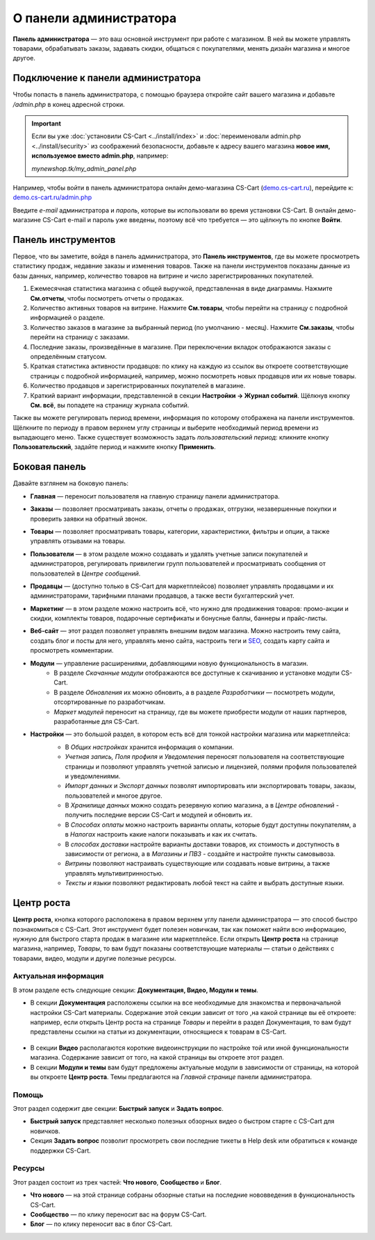 ***********************
О панели администратора
***********************

**Панель администратора** — это ваш основной инструмент при работе с магазином. В ней вы можете управлять товарами, обрабатывать заказы, задавать скидки, общаться с покупателями, менять дизайн магазина и многое другое.

===================================
Подключение к панели администратора
===================================

Чтобы попасть в панель администратора, с помощью браузера откройте сайт вашего магазина и добавьте */admin.php* в конец адресной строки.

.. important::

    Если вы уже :doc:`установили CS-Cart <../install/index>` и :doc:`переименовали admin.php <../install/security>` из соображений безопасности, добавьте к адресу вашего магазина **новое имя, используемое вместо admin.php**, например:

    *mynewshop.tk/my_admin_panel.php* 


Например, чтобы войти в панель администратора онлайн демо-магазина CS-Cart (`demo.cs-cart.ru <http://demo.cs-cart.ru/>`_), перейдите к: `demo.cs-cart.ru/admin.php <http://demo.cs-cart.ru/admin.php>`_

.. fancybox:: img/intro/url.png
    :alt: Адрес панели администратора в онлайн демо-магазине CS-Cart.

Введите *e-mail* администратора и *пароль*, которые вы использовали во время установки CS-Cart. В онлайн демо-магазине CS-Cart e-mail и пароль уже введены, поэтому всё что требуется — это щёлкнуть по кнопке **Войти**. 

.. fancybox:: img/intro/login.png
    :alt: Форма входа в панель администратора CS-Cart.

===================
Панель инструментов
===================

Первое, что вы заметите, войдя в панель администратора, это **Панель инструментов**, где вы можете просмотреть статистику продаж, недавние заказы и изменения товаров. Также на панели инструментов показаны данные из базы данных, например, количество товаров на витрине и число зарегистрированных покупателей.

.. fancybox:: img/intro/dashboard2.png
    :alt: На панели инструментов отображается статистика вашего магазина.

#. Ежемесячная статистика магазина с общей выручкой, представленная в виде диаграммы. Нажмите **См.отчеты**, чтобы посмотреть отчеты о продажах.

#. Количество активных товаров на витрине. Нажмите **См.товары**, чтобы перейти на страницу с подробной информацией о разделе.

#. Количество заказов в магазине за выбранный период (по умолчанию - месяц). Нажмите **См.заказы**, чтобы перейти на страницу с заказами.

#. Последние заказы, произведённые в магазине. При переключении вкладок отображаются заказы с определённым статусом.

#. Краткая статистика активности продавцов: по клику на каждую из ссылок вы откроете соответствующие страницы с подробной информацией, например, можно посмотреть новых продавцов или их новые товары.

#. Количество продавцов и зарегистрированных покупателей в магазине. 

#. Краткий вариант информации, представленной в секции **Настройки → Журнал событий**. Щёлкнув кнопку **См. всё**, вы попадете на страницу журнала событий.

Также вы можете регулировать период времени, информация по которому отображена на панели инструментов. Щёлкните по периоду в правом верхнем углу страницы и выберите необходимый период времени из выпадающего меню. Также существует возможность задать *пользовательский период*: кликните кнопку **Пользовательский**, задайте период и нажмите кнопку **Применить**.

.. fancybox:: img/intro/periods2.png
    :alt: Просмотр статистики за определённый период. 

==============
Боковая панель
==============

Давайте взглянем на боковую панель:

.. image:: img/intro/sidebar2.png
    :align: center
    :alt: Боковая панель, расположенная слева на панели администратора.

* **Главная** — переносит пользователя на главную страницу панели администратора.

* **Заказы** —  позволяет просматривать заказы, отчеты о продажах, отгрузки, незавершенные покупки и проверить заявки на обратный звонок. 

* **Товары** —  позволяет просматривать товары, категории, характеристики, фильтры и опции, а также управлять отзывами на товары. 

* **Пользователи** —  в этом разделе можно создавать и удалять учетные записи покупателей и администраторов, регулировать привилегии групп пользователей и просматривать сообщения от пользователей в *Центре сообщений*.

* **Продавцы** — (доступно только в CS-Cart для маркетплейсов) позволяет управлять продавцами и их администраторами, тарифными планами продавцов, а также вести бухгалтерский учет. 

* **Маркетинг** — в этом разделе можно настроить всё, что нужно для продвижения товаров: промо-акции и скидки, комплекты товаров, подарочные сертификаты и бонусные баллы, баннеры и прайс-листы. 

* **Веб-сайт** — этот раздел позволяет управлять внешним видом магазина. Можно настроить тему сайта, создать блог и посты для него, управлять меню сайта, настроить теги и `SEO <https://en.wikipedia.org/wiki/Search_engine_optimization>`_, создать карту сайта и просмотреть комментарии. 

* **Модули** — управление расширениями, добавляющими новую функциональность в магазин. 
    * В разделе *Скачанные модули* отображаются все доступные к скачиванию и установке модули CS-Cart. 
    * В разделе *Обновления* их можно обновить, а в разделе *Разработчики* — посмотреть модули, отсортированные по разработчикам. 
    * *Маркет модулей* переносит на страницу, где вы можете приобрести модули от наших партнеров, разработанные для CS-Cart.

* **Настройки** — это большой раздел, в котором есть всё для тонкой настройки магазина или маркетплейса:
    * В *Общих настройках* хранится информация о компании. 
    * *Учетная запись, Поля профиля* и *Уведомления* переносят пользователя на соответствующие страницы и позволяют управлять учетной записью и лицензией, полями профиля пользователей и уведомлениями.
    * *Импорт данных* и *Экспорт данных* позволят импортировать или экспортировать товары, заказы, пользователей и многое другое. 
    * В *Хранилище данных* можно создать резервную копию магазина, а в *Центре обновлений* - получить последние версии CS-Cart и модулей и обновить их. 
    * В *Способах оплаты* можно настроить варианты оплаты, которые будут доступны покупателям, а в *Налогах* настроить какие налоги показывать и как их считать.
    * В *способах доставки* настройте варианты доставки товаров, их стоимость и доступность в зависимости от региона, а в *Магазины и ПВЗ* - создайте и настройте пункты самовывоза.
    * *Витрины* позволяют настраивать существующие или создавать новые витрины, а также управлять мультивитринностью.
    * *Тексты и языки* позволяют редактировать любой текст на сайте и выбрать доступные языки.
    
    .. image:: img/intro/admin_settings.png
        :align: center
        :alt: Настройки панели администратора.
    
===========
Центр роста
===========

**Центр роста**, кнопка которого расположена в правом верхнем углу панели администратора — это способ быстро познакомиться с CS-Cart. Этот инструмент будет полезен новичкам, так как поможет найти всю информацию, нужную для быстрого старта продаж в магазине или маркетплейсе. Если открыть **Центр роста** на странице магазина, например, *Товары*, то вам будут показаны соответствующие материалы — статьи о действиях с товарами, видео, модули и другие полезные ресурсы.

.. image:: img/intro/growth_center_icon2.png
    :align: center
    :alt: Иконка Центра роста в панели администратора.

Актуальная информация
=====================

В этом разделе есть следующие секции: **Документация, Видео, Модули и темы**.

* В секции **Документация** расположены ссылки на все необходимые для знакомства и первоначальной настройки CS-Cart материалы. Содержание этой секции зависит от того ,на какой странице вы её откроете: например, если открыть Центр роста на странице *Товары* и перейти в раздел Документация, то вам будут представлены ссылки на статьи из документации, относящиеся к товарам в CS-Cart. 

 .. image:: img/intro/growth_center_docs.png
    :align: center
    :alt: Раздел Центра роста с документацией на странице Товары.

* В секции **Видео** располагаются короткие видеоинструкции по настройке той или иной функциональности магазина. Содержание зависит от того, на какой страницы вы откроете этот раздел. 
* В секции **Модули и темы** вам будут предложены актуальные модули в зависимости от страницы, на которой вы откроете **Центр роста**. Темы предлагаются на *Главной странице* панели администратора. 

Помощь
======

Этот раздел содержит две секции: **Быстрый запуск** и **Задать вопрос**.

* **Быстрый запуск** представляет несколько полезных обзорных видео о быстром старте с CS-Cart для новичков.
* Секция **Задать вопрос** позволит просмотреть свои последние тикеты в Help desk или обратиться к команде поддержки CS-Cart.

Ресурсы
=======

Этот раздел состоит из трех частей: **Что нового**, **Сообщество** и **Блог**. 

* **Что нового** — на этой странице собраны обзорные статьи на последние нововведения в функциональность CS-Cart.
* **Сообщество** — по клику переносит вас на форум CS-Cart.
* **Блог** — по клику переносит вас в блог CS-Cart.
